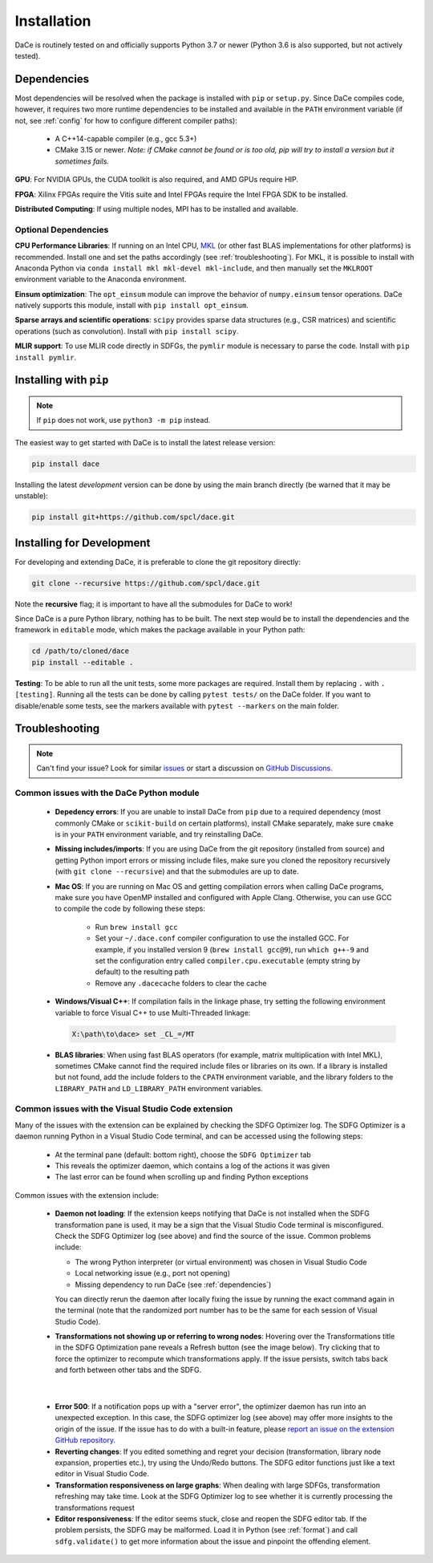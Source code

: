 .. _installation:

Installation
============

DaCe is routinely tested on and officially supports Python 3.7 or newer (Python 3.6 is also supported, but not actively tested).

.. _dependencies:

Dependencies
------------

Most dependencies will be resolved when the package is installed with ``pip`` or ``setup.py``. Since DaCe compiles code,
however, it requires two more runtime dependencies to be installed and available in the ``PATH`` environment variable 
(if not, see :ref:`config` for how to configure different compiler paths):

 * A C++14-capable compiler (e.g., gcc 5.3+)
 * CMake 3.15 or newer. *Note: if CMake cannot be found or is too old, pip will try to install a version but it sometimes fails.*


**GPU**: For NVIDIA GPUs, the CUDA toolkit is also required, and AMD GPUs require HIP.

**FPGA**: Xilinx FPGAs require the Vitis suite and Intel FPGAs require the Intel FPGA SDK to be installed.

**Distributed Computing**: If using multiple nodes, MPI has to be installed and available.

Optional Dependencies
~~~~~~~~~~~~~~~~~~~~~

**CPU Performance Libraries**: If running on an Intel CPU, `MKL <https://software.intel.com/en-us/intel-mkl>`_ (or other
fast BLAS implementations for other platforms) is recommended. Install one and set the paths accordingly (see :ref:`troubleshooting`).
For MKL, it is possible to install with Anaconda Python via ``conda install mkl mkl-devel mkl-include``, and then manually
set the ``MKLROOT`` environment variable to the Anaconda environment.

**Einsum optimization**: The ``opt_einsum`` module can improve the behavior of ``numpy.einsum`` tensor operations.
DaCe natively supports this module, install with ``pip install opt_einsum``.

**Sparse arrays and scientific operations**: ``scipy`` provides sparse data structures (e.g., CSR matrices) and 
scientific operations (such as convolution). Install with ``pip install scipy``.

**MLIR support**: To use MLIR code directly in SDFGs, the ``pymlir`` module is necessary to parse the code. Install with
``pip install pymlir``.


Installing with ``pip``
-----------------------

.. note::
  If ``pip`` does not work, use ``python3 -m pip`` instead.


The easiest way to get started with DaCe is to install the latest release version:

.. code-block:: sh

  pip install dace


Installing the latest *development* version can be done by using the main branch directly (be warned that it may be unstable):

.. code-block:: sh

  pip install git+https://github.com/spcl/dace.git


.. _fromsource:

Installing for Development
--------------------------

For developing and extending DaCe, it is preferable to clone the git repository directly:

.. code-block:: sh

  git clone --recursive https://github.com/spcl/dace.git


Note the **recursive** flag; it is important to have all the submodules for DaCe to work!

Since DaCe is a pure Python library, nothing has to be built. The next step would be to install the dependencies and
the framework in ``editable`` mode, which makes the package available in your Python path:

.. code-block:: sh

  cd /path/to/cloned/dace
  pip install --editable .


**Testing**: To be able to run all the unit tests, some more packages are required. Install them by replacing ``.`` with ``.[testing]``.
Running all the tests can be done by calling ``pytest tests/`` on the DaCe folder. If you want to disable/enable some
tests, see the markers available with ``pytest --markers`` on the main folder.


.. _troubleshooting:

Troubleshooting
---------------

.. note::
  Can't find your issue? Look for similar `issues <https://github.com/spcl/dace/issues>`_ or start a discussion on `GitHub Discussions <https://github.com/spcl/dace/discussions>`_.


Common issues with the DaCe Python module
~~~~~~~~~~~~~~~~~~~~~~~~~~~~~~~~~~~~~~~~~

  * **Depedency errors**: If you are unable to install DaCe from ``pip`` due to a required dependency (most commonly CMake or ``scikit-build``
    on certain platforms), install CMake separately, make sure ``cmake`` is in your ``PATH`` environment variable, and
    try reinstalling DaCe.
  * **Missing includes/imports**: If you are using DaCe from the git repository (installed from source) and getting
    Python import errors or missing include files, make sure you cloned the repository recursively (with ``git clone --recursive``) and that the
    submodules are up to date.
  * **Mac OS**: If you are running on Mac OS and getting compilation errors when calling DaCe programs, make sure you have OpenMP
    installed and configured with Apple Clang. Otherwise, you can use GCC to compile the code by following these steps:

      * Run ``brew install gcc``
      * Set your ``~/.dace.conf`` compiler configuration to use the installed GCC. For example, if you installed 
        version 9 (``brew install gcc@9``), run ``which g++-9`` and set the configuration entry called ``compiler.cpu.executable`` 
        (empty string by default) to the resulting path
      * Remove any ``.dacecache`` folders to clear the cache

  * **Windows/Visual C++**: If compilation fails in the linkage phase, try setting the following environment
    variable to force Visual C++ to use Multi-Threaded linkage:

    .. code-block:: text

      X:\path\to\dace> set _CL_=/MT


  * **BLAS libraries**: When using fast BLAS operators (for example, matrix multiplication with Intel MKL), sometimes CMake cannot find the
    required include files or libraries on its own. If a library is installed but not found, add the include folders to
    the ``CPATH`` environment variable, and the library folders to the ``LIBRARY_PATH`` and ``LD_LIBRARY_PATH`` environment
    variables.


Common issues with the Visual Studio Code extension
~~~~~~~~~~~~~~~~~~~~~~~~~~~~~~~~~~~~~~~~~~~~~~~~~~~

Many of the issues with the extension can be explained by checking the SDFG Optimizer log. The SDFG Optimizer is a daemon
running Python in a Visual Studio Code terminal, and can be accessed using the following steps:

  * At the terminal pane (default: bottom right), choose the ``SDFG Optimizer`` tab
  * This reveals the optimizer daemon, which contains a log of the actions it was given
  * The last error can be found when scrolling up and finding Python exceptions

Common issues with the extension include:

  * **Daemon not loading**: If the extension keeps notifying that DaCe is not installed when the SDFG transformation
    pane is used, it may be a sign that the Visual Studio Code terminal is misconfigured. Check the SDFG Optimizer log
    (see above) and find the source of the issue. Common problems include:

    * The wrong Python interpreter (or virtual environment) was chosen in Visual Studio Code
    * Local networking issue (e.g., port not opening)
    * Missing dependency to run DaCe (see :ref:`dependencies`)

    You can directly rerun the daemon after locally fixing the issue by running the exact command again in the terminal
    (note that the randomized port number has to be the same for each session of Visual Studio Code).

  * **Transformations not showing up or referring to wrong nodes**: Hovering over the Transformations title in the
    SDFG Optimization pane reveals a Refresh button (see the image below). Try clicking that to force the optimizer to
    recompute which transformations apply. If the issue persists, switch tabs back and forth between other tabs
    and the SDFG.

.. figure:: images/refresh.png
    :width: 300
    :align: center
    :alt: Refreshing available transformations

|

  * **Error 500**: If a notification pops up with a "server error", the optimizer daemon has run into an unexpected
    exception. In this case, the SDFG optimizer log (see above) may offer more insights to the origin of the issue.
    If the issue has to do with a built-in feature, please `report an issue on the extension GitHub repository <https://github.com/spcl/dace-vscode/issues>`_.

  * **Reverting changes**: If you edited something and regret your decision (transformation, library node expansion, 
    properties etc.), try using the Undo/Redo buttons. The SDFG editor functions just like a text editor in Visual Studio Code. 

  * **Transformation responsiveness on large graphs**: When dealing with large SDFGs, transformation refreshing may take
    time. Look at the SDFG Optimizer log to see whether it is currently processing the transformations request

  * **Editor responsiveness**: If the editor seems stuck, close and reopen the SDFG editor tab. If the problem persists,
    the SDFG may be malformed. Load it in Python (see :ref:`format`) and call ``sdfg.validate()`` to get more 
    information about the issue and pinpoint the offending element.

